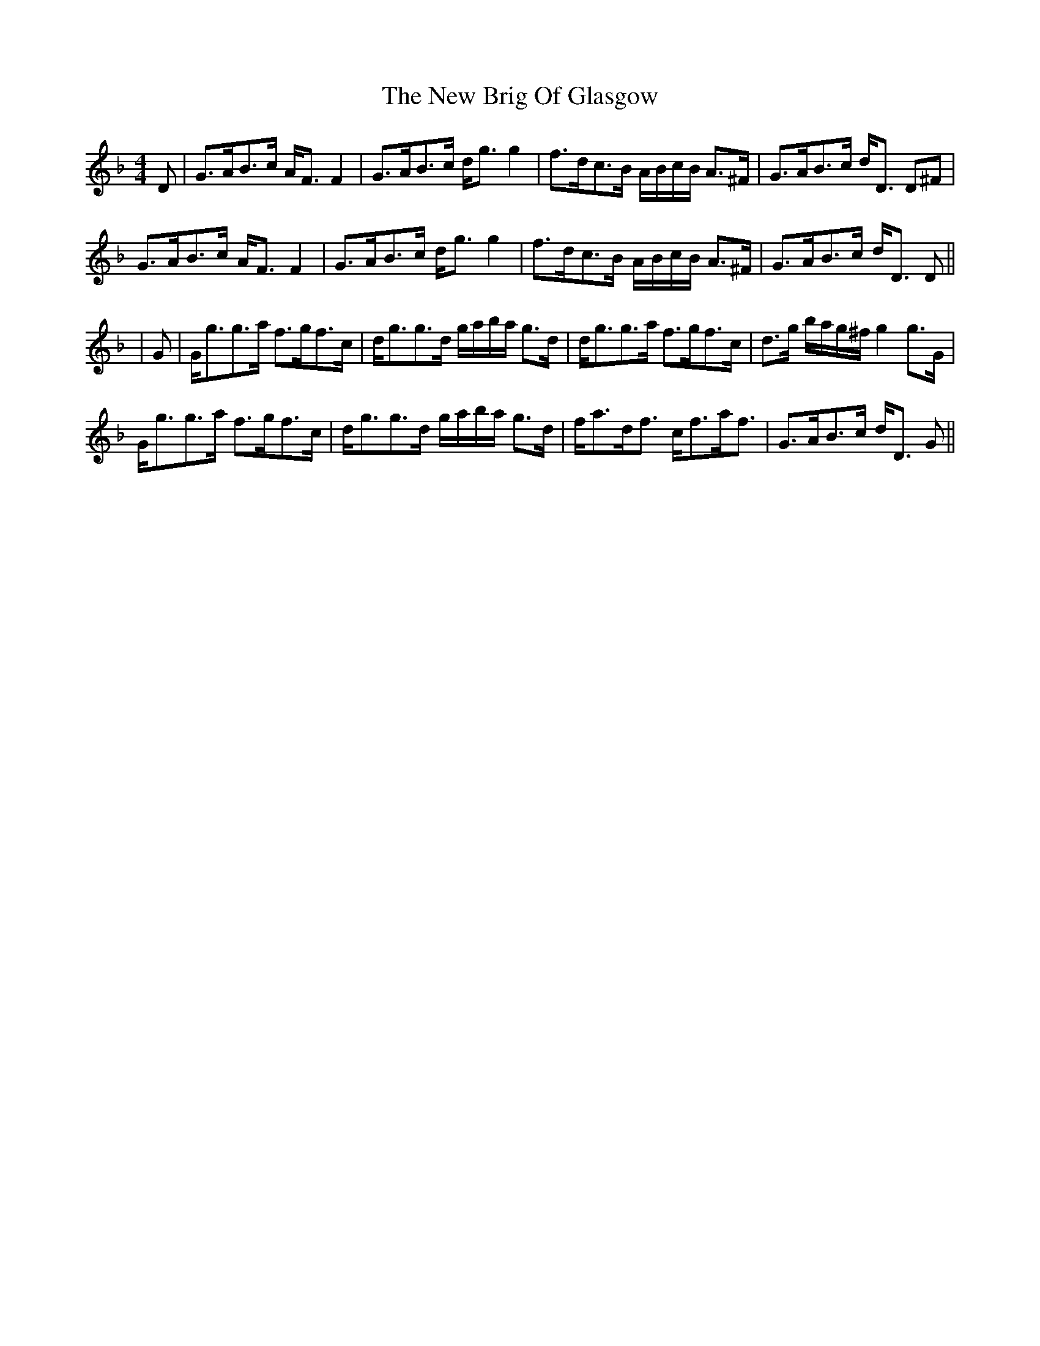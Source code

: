 X: 1
T: New Brig Of Glasgow, The
Z: b.maloney
S: https://thesession.org/tunes/11092#setting11092
R: strathspey
M: 4/4
L: 1/8
K: Gdor
D| G>AB>c A<F F2 | G>AB>c d<g g2 | f>dc>B A/B/c/B/ A>^F | G>AB>c d<D D^F|
G>AB>c A<F F2 | G>AB>c d<g g2 | f>dc>B A/B/c/B/ A>^F | G>AB>c d<D D ||
|G | G<gg>a f>gf>c |d<gg>d g/a/b/a/ g>d | d<gg>a f>gf>c | d>g b/a/g/^f/ g2 g>G |
G<gg>a f>gf>c |d<gg>d g/a/b/a/ g>d | f<ad<f c<fa<f | G>AB>c d<D G ||
